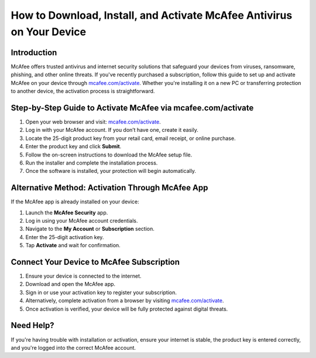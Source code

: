 How to Download, Install, and Activate McAfee Antivirus on Your Device
=======================================================================

.. meta::
   :description: Learn how to quickly download, install, and activate McAfee antivirus using your 25-digit product key at mcafee.com/activate. Step-by-step guide for PC, Mac, and mobile users.
   :msvalidate.01: 108BF3BCC1EC90CA1EBEFF8001FAEFEA

.. image:: blank.png
   :width: 350px
   :align: center
   :height: 100px

.. image:: Enter_Product_Key.png
   :width: 350px
   :align: center
   :height: 100px
   :alt: mcafee.com/activate
   :target: https://mc.redircoms.com

.. image:: blank.png
   :width: 350px
   :align: center
   :height: 100px

Introduction
------------

McAfee offers trusted antivirus and internet security solutions that safeguard your devices from viruses, ransomware, phishing, and other online threats. If you've recently purchased a subscription, follow this guide to set up and activate McAfee on your device through `mcafee.com/activate <https://mc.redircoms.com>`_. Whether you're installing it on a new PC or transferring protection to another device, the activation process is straightforward.

Step-by-Step Guide to Activate McAfee via mcafee.com/activate
--------------------------------------------------------------

1. Open your web browser and visit: `mcafee.com/activate <https://mc.redircoms.com>`_.
2. Log in with your McAfee account. If you don’t have one, create it easily.
3. Locate the 25-digit product key from your retail card, email receipt, or online purchase.
4. Enter the product key and click **Submit**.
5. Follow the on-screen instructions to download the McAfee setup file.
6. Run the installer and complete the installation process.
7. Once the software is installed, your protection will begin automatically.

Alternative Method: Activation Through McAfee App
-------------------------------------------------

If the McAfee app is already installed on your device:

1. Launch the **McAfee Security** app.
2. Log in using your McAfee account credentials.
3. Navigate to the **My Account** or **Subscription** section.
4. Enter the 25-digit activation key.
5. Tap **Activate** and wait for confirmation.

Connect Your Device to McAfee Subscription
------------------------------------------

1. Ensure your device is connected to the internet.
2. Download and open the McAfee app.
3. Sign in or use your activation key to register your subscription.
4. Alternatively, complete activation from a browser by visiting `mcafee.com/activate <https://www.mcafee.com/activate>`_.
5. Once activation is verified, your device will be fully protected against digital threats.

Need Help?
----------

If you're having trouble with installation or activation, ensure your internet is stable, the product key is entered correctly, and you're logged into the correct McAfee account.
